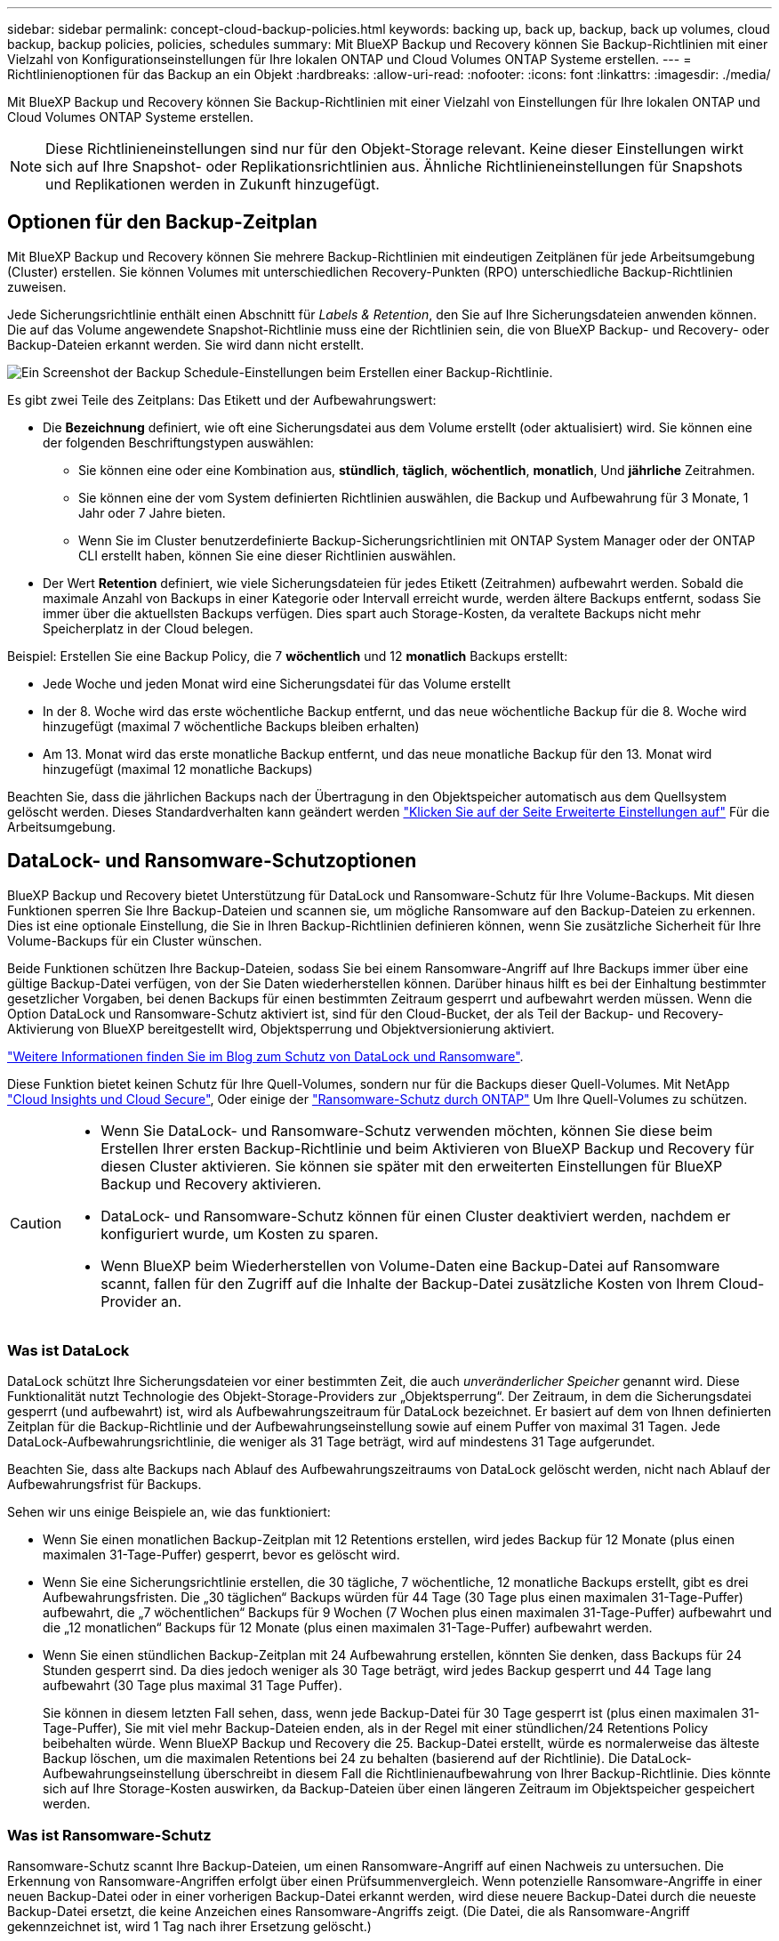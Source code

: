---
sidebar: sidebar 
permalink: concept-cloud-backup-policies.html 
keywords: backing up, back up, backup, back up volumes, cloud backup, backup policies, policies, schedules 
summary: Mit BlueXP Backup und Recovery können Sie Backup-Richtlinien mit einer Vielzahl von Konfigurationseinstellungen für Ihre lokalen ONTAP und Cloud Volumes ONTAP Systeme erstellen. 
---
= Richtlinienoptionen für das Backup an ein Objekt
:hardbreaks:
:allow-uri-read: 
:nofooter: 
:icons: font
:linkattrs: 
:imagesdir: ./media/


[role="lead"]
Mit BlueXP Backup und Recovery können Sie Backup-Richtlinien mit einer Vielzahl von Einstellungen für Ihre lokalen ONTAP und Cloud Volumes ONTAP Systeme erstellen.


NOTE: Diese Richtlinieneinstellungen sind nur für den Objekt-Storage relevant. Keine dieser Einstellungen wirkt sich auf Ihre Snapshot- oder Replikationsrichtlinien aus. Ähnliche Richtlinieneinstellungen für Snapshots und Replikationen werden in Zukunft hinzugefügt.



== Optionen für den Backup-Zeitplan

Mit BlueXP Backup und Recovery können Sie mehrere Backup-Richtlinien mit eindeutigen Zeitplänen für jede Arbeitsumgebung (Cluster) erstellen. Sie können Volumes mit unterschiedlichen Recovery-Punkten (RPO) unterschiedliche Backup-Richtlinien zuweisen.

Jede Sicherungsrichtlinie enthält einen Abschnitt für _Labels & Retention_, den Sie auf Ihre Sicherungsdateien anwenden können. Die auf das Volume angewendete Snapshot-Richtlinie muss eine der Richtlinien sein, die von BlueXP Backup- und Recovery- oder Backup-Dateien erkannt werden. Sie wird dann nicht erstellt.

image:screenshot_backup_schedule_settings.png["Ein Screenshot der Backup Schedule-Einstellungen beim Erstellen einer Backup-Richtlinie."]

Es gibt zwei Teile des Zeitplans: Das Etikett und der Aufbewahrungswert:

* Die *Bezeichnung* definiert, wie oft eine Sicherungsdatei aus dem Volume erstellt (oder aktualisiert) wird. Sie können eine der folgenden Beschriftungstypen auswählen:
+
** Sie können eine oder eine Kombination aus, *stündlich*, *täglich*, *wöchentlich*, *monatlich*, Und *jährliche* Zeitrahmen.
** Sie können eine der vom System definierten Richtlinien auswählen, die Backup und Aufbewahrung für 3 Monate, 1 Jahr oder 7 Jahre bieten.
** Wenn Sie im Cluster benutzerdefinierte Backup-Sicherungsrichtlinien mit ONTAP System Manager oder der ONTAP CLI erstellt haben, können Sie eine dieser Richtlinien auswählen.


* Der Wert *Retention* definiert, wie viele Sicherungsdateien für jedes Etikett (Zeitrahmen) aufbewahrt werden. Sobald die maximale Anzahl von Backups in einer Kategorie oder Intervall erreicht wurde, werden ältere Backups entfernt, sodass Sie immer über die aktuellsten Backups verfügen. Dies spart auch Storage-Kosten, da veraltete Backups nicht mehr Speicherplatz in der Cloud belegen.


Beispiel: Erstellen Sie eine Backup Policy, die 7 *wöchentlich* und 12 *monatlich* Backups erstellt:

* Jede Woche und jeden Monat wird eine Sicherungsdatei für das Volume erstellt
* In der 8. Woche wird das erste wöchentliche Backup entfernt, und das neue wöchentliche Backup für die 8. Woche wird hinzugefügt (maximal 7 wöchentliche Backups bleiben erhalten)
* Am 13. Monat wird das erste monatliche Backup entfernt, und das neue monatliche Backup für den 13. Monat wird hinzugefügt (maximal 12 monatliche Backups)


Beachten Sie, dass die jährlichen Backups nach der Übertragung in den Objektspeicher automatisch aus dem Quellsystem gelöscht werden. Dieses Standardverhalten kann geändert werden link:task-manage-backup-settings-ontap#change-whether-yearly-snapshots-are-removed-from-the-source-system["Klicken Sie auf der Seite Erweiterte Einstellungen auf"] Für die Arbeitsumgebung.



== DataLock- und Ransomware-Schutzoptionen

BlueXP Backup und Recovery bietet Unterstützung für DataLock und Ransomware-Schutz für Ihre Volume-Backups. Mit diesen Funktionen sperren Sie Ihre Backup-Dateien und scannen sie, um mögliche Ransomware auf den Backup-Dateien zu erkennen. Dies ist eine optionale Einstellung, die Sie in Ihren Backup-Richtlinien definieren können, wenn Sie zusätzliche Sicherheit für Ihre Volume-Backups für ein Cluster wünschen.

Beide Funktionen schützen Ihre Backup-Dateien, sodass Sie bei einem Ransomware-Angriff auf Ihre Backups immer über eine gültige Backup-Datei verfügen, von der Sie Daten wiederherstellen können. Darüber hinaus hilft es bei der Einhaltung bestimmter gesetzlicher Vorgaben, bei denen Backups für einen bestimmten Zeitraum gesperrt und aufbewahrt werden müssen. Wenn die Option DataLock und Ransomware-Schutz aktiviert ist, sind für den Cloud-Bucket, der als Teil der Backup- und Recovery-Aktivierung von BlueXP bereitgestellt wird, Objektsperrung und Objektversionierung aktiviert.

https://bluexp.netapp.com/blog/cbs-blg-the-bluexp-feature-that-protects-backups-from-ransomware["Weitere Informationen finden Sie im Blog zum Schutz von DataLock und Ransomware"^].

Diese Funktion bietet keinen Schutz für Ihre Quell-Volumes, sondern nur für die Backups dieser Quell-Volumes. Mit NetApp https://cloud.netapp.com/ci-sde-plp-cloud-secure-info-trial?hsCtaTracking=fefadff4-c195-4b6a-95e3-265d8ce7c0cd%7Cb696fdde-c026-4007-a39e-5e986c4d27c6["Cloud Insights und Cloud Secure"^], Oder einige der https://docs.netapp.com/us-en/ontap/anti-ransomware/index.html["Ransomware-Schutz durch ONTAP"^] Um Ihre Quell-Volumes zu schützen.

[CAUTION]
====
* Wenn Sie DataLock- und Ransomware-Schutz verwenden möchten, können Sie diese beim Erstellen Ihrer ersten Backup-Richtlinie und beim Aktivieren von BlueXP Backup und Recovery für diesen Cluster aktivieren. Sie können sie später mit den erweiterten Einstellungen für BlueXP Backup und Recovery aktivieren.
* DataLock- und Ransomware-Schutz können für einen Cluster deaktiviert werden, nachdem er konfiguriert wurde, um Kosten zu sparen.
* Wenn BlueXP beim Wiederherstellen von Volume-Daten eine Backup-Datei auf Ransomware scannt, fallen für den Zugriff auf die Inhalte der Backup-Datei zusätzliche Kosten von Ihrem Cloud-Provider an.


====


=== Was ist DataLock

DataLock schützt Ihre Sicherungsdateien vor einer bestimmten Zeit, die auch _unveränderlicher Speicher_ genannt wird. Diese Funktionalität nutzt Technologie des Objekt-Storage-Providers zur „Objektsperrung“. Der Zeitraum, in dem die Sicherungsdatei gesperrt (und aufbewahrt) ist, wird als Aufbewahrungszeitraum für DataLock bezeichnet. Er basiert auf dem von Ihnen definierten Zeitplan für die Backup-Richtlinie und der Aufbewahrungseinstellung sowie auf einem Puffer von maximal 31 Tagen. Jede DataLock-Aufbewahrungsrichtlinie, die weniger als 31 Tage beträgt, wird auf mindestens 31 Tage aufgerundet.

Beachten Sie, dass alte Backups nach Ablauf des Aufbewahrungszeitraums von DataLock gelöscht werden, nicht nach Ablauf der Aufbewahrungsfrist für Backups.

Sehen wir uns einige Beispiele an, wie das funktioniert:

* Wenn Sie einen monatlichen Backup-Zeitplan mit 12 Retentions erstellen, wird jedes Backup für 12 Monate (plus einen maximalen 31-Tage-Puffer) gesperrt, bevor es gelöscht wird.
* Wenn Sie eine Sicherungsrichtlinie erstellen, die 30 tägliche, 7 wöchentliche, 12 monatliche Backups erstellt, gibt es drei Aufbewahrungsfristen. Die „30 täglichen“ Backups würden für 44 Tage (30 Tage plus einen maximalen 31-Tage-Puffer) aufbewahrt, die „7 wöchentlichen“ Backups für 9 Wochen (7 Wochen plus einen maximalen 31-Tage-Puffer) aufbewahrt und die „12 monatlichen“ Backups für 12 Monate (plus einen maximalen 31-Tage-Puffer) aufbewahrt werden.
* Wenn Sie einen stündlichen Backup-Zeitplan mit 24 Aufbewahrung erstellen, könnten Sie denken, dass Backups für 24 Stunden gesperrt sind. Da dies jedoch weniger als 30 Tage beträgt, wird jedes Backup gesperrt und 44 Tage lang aufbewahrt (30 Tage plus maximal 31 Tage Puffer).
+
Sie können in diesem letzten Fall sehen, dass, wenn jede Backup-Datei für 30 Tage gesperrt ist (plus einen maximalen 31-Tage-Puffer), Sie mit viel mehr Backup-Dateien enden, als in der Regel mit einer stündlichen/24 Retentions Policy beibehalten würde. Wenn BlueXP Backup und Recovery die 25. Backup-Datei erstellt, würde es normalerweise das älteste Backup löschen, um die maximalen Retentions bei 24 zu behalten (basierend auf der Richtlinie). Die DataLock-Aufbewahrungseinstellung überschreibt in diesem Fall die Richtlinienaufbewahrung von Ihrer Backup-Richtlinie. Dies könnte sich auf Ihre Storage-Kosten auswirken, da Backup-Dateien über einen längeren Zeitraum im Objektspeicher gespeichert werden.





=== Was ist Ransomware-Schutz

Ransomware-Schutz scannt Ihre Backup-Dateien, um einen Ransomware-Angriff auf einen Nachweis zu untersuchen. Die Erkennung von Ransomware-Angriffen erfolgt über einen Prüfsummenvergleich. Wenn potenzielle Ransomware-Angriffe in einer neuen Backup-Datei oder in einer vorherigen Backup-Datei erkannt werden, wird diese neuere Backup-Datei durch die neueste Backup-Datei ersetzt, die keine Anzeichen eines Ransomware-Angriffs zeigt. (Die Datei, die als Ransomware-Angriff gekennzeichnet ist, wird 1 Tag nach ihrer Ersetzung gelöscht.)

Ransomware-Scans finden an den folgenden Punkten des Backup- und Wiederherstellungsprozesses statt:

* Wenn eine Sicherungsdatei erstellt wird.
+
Sie können Ransomware-Scans optional aktivieren oder deaktivieren.

+
Der Scan wird nicht auf der Sicherungsdatei durchgeführt, wenn er zum ersten Mal in den Cloud-Speicher geschrieben wird, sondern wenn die *nächste* Sicherungsdatei geschrieben wird. Wenn Sie beispielsweise einen wöchentlichen Backup-Zeitplan für Dienstag eingestellt haben, wird am Dienstag den 14. Ein Backup erstellt. Dann am Dienstag der 21. Eine weitere Sicherung erstellt wird. Der Ransomware-Scan wird derzeit auf der Backup-Datei vom 14. Juni durchgeführt.

* Wenn Sie versuchen, Daten aus einer Sicherungsdatei wiederherzustellen
+
Sie können einen Scan ausführen, bevor Sie Daten aus einer Sicherungsdatei wiederherstellen, oder diesen Scan überspringen.

* Manuell
+
Sie können jederzeit einen Ransomware-Sicherheitsscan bei Bedarf ausführen und den Zustand einer spezifischen Backup-Datei überprüfen. Die Folgen sind besonders dann hilfreich, wenn Ransomware-Probleme auf einem bestimmten Volume gehabt haben und man überprüfen möchte, dass die Backups für das Volume nicht beeinträchtigt sind.





=== DataLock- und Ransomware-Schutzoptionen

Jede Sicherungsrichtlinie enthält einen Abschnitt für _DataLock und Ransomware-Schutz_, den Sie auf Ihre Backup-Dateien anwenden können.

image:screenshot_datalock_ransomware_settings.png["Screenshot mit den Einstellungen für DataLock und Ransomware-Schutz für AWS, Azure und StorageGRID bei der Erstellung einer Backup-Richtlinie"]

Scans nach Ransomware-Schutz sind standardmäßig aktiviert. Die Standardeinstellung für die Scanfrequenz beträgt 7 Tage. Der Scan wird nur auf der letzten Snapshot Kopie durchgeführt. Sie können Ransomware-Scans auf der letzten Snapshot Kopie mit der Option auf der Seite „Erweiterte Einstellungen“ aktivieren oder deaktivieren. Wenn Sie diese Option aktivieren, werden standardmäßig alle 7 Tage gescannt.

Sie können diesen Zeitplan auf Tage oder Wochen ändern oder deaktivieren, um Kosten zu sparen.

Siehe link:task-manage-backup-settings-ontap.html["So aktualisieren Sie Ransomware-Schutzoptionen auf der Seite Erweiterte Einstellungen"].

Für jede Backup-Richtlinie stehen folgende Einstellungen zur Verfügung:

[role="tabbed-block"]
====
ifdef::aws[]

.AWS
--
* *Keine* (Standard)
+
DataLock-Schutz und Ransomware-Schutz sind deaktiviert.

* * Governance*
+
DataLock ist auf _Governance_-Modus eingestellt, bei dem Benutzer mit `s3:BypassGovernanceRetention` Berechtigung (link:concept-cloud-backup-policies.html#requirements["Siehe unten"]) Können Sicherungsdateien während der Aufbewahrungsfrist überschreiben oder löschen. Ransomware-Schutz ist aktiviert.

* * Compliance*
+
DataLock ist auf den _Compliance_-Modus eingestellt, in dem während der Aufbewahrungszeit keine Benutzer Sicherungsdateien überschreiben oder löschen können. Ransomware-Schutz ist aktiviert.



--
endif::aws[]

ifdef::azure[]

.Azure
--
* *Keine* (Standard)
+
DataLock-Schutz und Ransomware-Schutz sind deaktiviert.

* *Entsperrt*
+
Backup-Dateien werden während der Aufbewahrungsfrist geschützt. Die Aufbewahrungsfrist kann erhöht oder verkürzt werden. Wurde normalerweise 24 Stunden für das Testen des Systems verwendet. Ransomware-Schutz ist aktiviert.

* *Gesperrt*
+
Backup-Dateien werden während der Aufbewahrungsfrist geschützt. Der Aufbewahrungszeitraum kann erhöht werden, kann aber nicht verkürzt werden. Erfüllt vollständige Einhaltung gesetzlicher Vorschriften Ransomware-Schutz ist aktiviert.



--
endif::azure[]

.StorageGRID
--
* *Keine* (Standard)
+
DataLock-Schutz und Ransomware-Schutz sind deaktiviert.

* * Compliance*
+
DataLock ist auf den _Compliance_-Modus eingestellt, in dem während der Aufbewahrungszeit keine Benutzer Sicherungsdateien überschreiben oder löschen können. Ransomware-Schutz ist aktiviert.



--
====


=== Unterstützte Arbeitsumgebungen und Objekt-Storage-Anbieter

Bei Verwendung von Objekt-Storage bei den folgenden Public- und Private-Cloud-Providern können Sie die DataLock- und Ransomware-Sicherung auf ONTAP Volumes aus den folgenden Arbeitsumgebungen aktivieren. Weitere Cloud-Provider werden in zukünftigen Versionen hinzugefügt.

[cols="55,45"]
|===
| Quelle Arbeitsumgebung | Ziel der Backup-Datei ifdef::aws[] 


| Cloud Volumes ONTAP in AWS | Amazon S3 endif::aws[] ifdef::Azure[] 


| Cloud Volumes ONTAP in Azure | Azure Blob endif::Azure[] ifdef::gcp[] endif::gcp[] 


| Lokales ONTAP System | Ifdef::aws[] Amazon S3 endif::aws[] ifdef::azurAzure[] Azure Blob endif::Azure[] ifdef::gcp[] endif::gcp[] NetApp StorageGRID 
|===


=== Anforderungen

ifdef::aws[]

* Für AWS:
+
** Ihre Cluster müssen ONTAP 9.11.1 oder höher ausführen
** Der Connector kann in der Cloud oder vor Ort bereitgestellt werden
** Die folgenden S3-Berechtigungen müssen Teil der IAM-Rolle sein, die dem Connector Berechtigungen erteilt. Sie befinden sich im Abschnitt „BackupS3Policy“ für die Ressource „arn:aws:s3::netapp-Backup-*“:
+
.AWS S3 Berechtigungen
[%collapsible]
====
*** s3:GetObjectVersionTagging
*** s3:GetBucketObjectLockConfiguration
*** s3:GetObjectVersionAkl
*** s3:PuttObjectTagging
*** s3:DeleteObject
*** s3:DeleteObjectTagging
*** s3:GetObjectRetention
*** s3:DeleteObjectVersionTagging
*** s3:PutObject
*** s3:GetObject
*** s3:PutBucketObjectLockConfiguration
*** s3:GetLifecycleKonfiguration
*** s3:GetBucketTagging
*** s3:DeleteObjectVersion
*** s3:ListBucketVersions
*** s3:ListBucket
*** s3:PutBucketTagging
*** s3:GetObjectTagging
*** s3:PutBucketVersionierung
*** s3:PuttObjectVersionTagging
*** s3:GetBucketVersionierung
*** s3:GetBucketAcl
*** s3:BypassGovernanceAufbewahrung
*** s3:PutObjectRetention
*** s3:GetBucketLocation
*** s3:GetObjectVersion


====
+
https://docs.netapp.com/us-en/bluexp-setup-admin/reference-permissions-aws.html["Zeigen Sie das vollständige JSON-Format für die Richtlinie an, in der Sie erforderliche Berechtigungen kopieren und einfügen können"^].





endif::aws[]

ifdef::azure[]

* Für Azure:
+
** Ihre Cluster müssen ONTAP 9.12.1 oder höher ausführen
** Der Connector kann in der Cloud oder vor Ort bereitgestellt werden




endif::azure[]

* Für StorageGRID:
+
** Ihre Cluster müssen ONTAP 9.11.1 oder höher ausführen
** Auf Ihren StorageGRID Systemen muss 11.6.0.3 oder höher ausgeführt werden
** Der Connector muss auf Ihrem Gelände bereitgestellt werden (er kann auf einer Website mit oder ohne Internetzugang installiert werden).
** Die folgenden S3-Berechtigungen müssen Teil der IAM-Rolle sein, die dem Connector Berechtigungen bereitstellt:
+
.StorageGRID S3 Berechtigungen
[%collapsible]
====
*** s3:GetObjectVersionTagging
*** s3:GetBucketObjectLockConfiguration
*** s3:GetObjectVersionAkl
*** s3:PuttObjectTagging
*** s3:DeleteObject
*** s3:DeleteObjectTagging
*** s3:GetObjectRetention
*** s3:DeleteObjectVersionTagging
*** s3:PutObject
*** s3:GetObject
*** s3:PutBucketObjectLockConfiguration
*** s3:GetLifecycleKonfiguration
*** s3:GetBucketTagging
*** s3:DeleteObjectVersion
*** s3:ListBucketVersions
*** s3:ListBucket
*** s3:PutBucketTagging
*** s3:GetObjectTagging
*** s3:PutBucketVersionierung
*** s3:PuttObjectVersionTagging
*** s3:GetBucketVersionierung
*** s3:GetBucketAcl
*** s3:PutObjectRetention
*** s3:GetBucketLocation
*** s3:GetObjectVersion


====






=== Einschränkungen

* Die Data Lock- und Ransomware-Schutzfunktion ist nicht verfügbar, wenn Sie in der Backup-Richtlinie Archivspeicher konfiguriert haben.
* Die bei der Aktivierung von BlueXP ausgewählte DataLock Option für Backup und Recovery muss für alle Backup-Richtlinien für dieses Cluster verwendet werden.
* Sie können nicht mehrere DataLock-Modi auf einem einzelnen Cluster verwenden.
* Wenn Sie DataLock aktivieren, werden alle Volume-Backups gesperrt. Es können keine gesperrten und nicht gesperrten Volume-Backups für einen einzelnen Cluster kombiniert werden.
* DataLock- und Ransomware-Schutz ist für neue Volume-Backups mit einer Backup-Richtlinie mit aktiviertem DataLock und Ransomware-Schutz anwendbar. Sie können diese Funktionen später über die Option Erweiterte Einstellungen aktivieren oder deaktivieren.
* FlexGroup Volumes können DataLock- und Ransomware-Schutz nur verwenden, wenn ONTAP 9.13.1 oder höher verwendet wird.




=== Tipps zur Senkung von DataLock-Kosten

Sie können die Ransomware-Scan-Funktion aktivieren oder deaktivieren, während die DataLock-Funktion aktiv bleibt. Um zusätzliche Kosten zu vermeiden, können Sie geplante Ransomware-Scans deaktivieren. Auf diese Weise können Sie Ihre Sicherheitseinstellungen anpassen und Kosten durch den Cloud-Provider vermeiden.

Selbst wenn geplante Ransomware-Scans deaktiviert sind, können Sie bei Bedarf trotzdem On-Demand-Scans durchführen.

Sie können verschiedene Schutzstufen wählen:

* *DataLock _ohne_ Ransomware-Scans*: Bietet Schutz für Backup-Daten im Zielspeicher, die sich entweder im Governance- oder im Compliance-Modus befinden können.
+
** *Governance-Modus*: Bietet Administratoren Flexibilität, geschützte Daten zu überschreiben oder zu löschen.
** *Compliance-Modus*: Bietet vollständige Unlöschbarkeit bis zum Ablauf der Aufbewahrungsfrist. So lassen sich auch die strengsten Datensicherheitsanforderungen hochgradig regulierter Umgebungen erfüllen. Die Daten können während ihres Lebenszyklus nicht überschrieben oder geändert werden. Dies bietet den bestmöglichen Schutz für Ihre Backup-Kopien.
+

NOTE: Microsoft Azure verwendet stattdessen einen Sperrmodus und einen Entsperrmodus.



* *DataLock _mit_ Ransomware-Scans*: Bietet eine zusätzliche Sicherheitsschicht für Ihre Daten. Diese Funktion hilft bei der Erkennung von Versuchen, Sicherungskopien zu ändern. Bei einem Versuch wird diskret eine neue Version der Daten erstellt. Die Scanfrequenz kann in 1, 2, 3, 4, 5 geändert werden. 6 oder 7 Tage. Werden Scans alle 7 Tage eingestellt, sinken die Kosten deutlich.


Weitere Tipps zur Senkung der DataLock-Kosten finden Sie unter https://community.netapp.com/t5/Tech-ONTAP-Blogs/Understanding-BlueXP-Backup-and-Recovery-DataLock-and-Ransomware-Feature-TCO/ba-p/453475[]

Darüber hinaus können Sie Schätzungen für die mit DataLock verbundenen Kosten erhalten, indem Sie die https://bluexp.netapp.com/cloud-backup-service-tco-calculator["BlueXP Rechner für Backup und Recovery für Gesamtbetriebskosten (TCO)"].



== Storage-Optionen für die Archivierung

Beim Einsatz von AWS, Azure oder Google Cloud Storage können Sie ältere Backup-Dateien nach einer bestimmten Anzahl von Tagen auf eine kostengünstigere Archiv-Storage-Klasse oder auf eine Zugriffs-Tier verschieben. Sie haben auch die Möglichkeit, die Backup-Dateien sofort in den Archiv-Storage zu senden, ohne dafür in standardmäßigen Cloud-Storage geschrieben zu werden. Geben Sie einfach *0* als "Archiv nach Tagen" ein, um Ihre Sicherungsdatei direkt an den Archivspeicher zu senden. Dies kann insbesondere für Benutzer nützlich sein, die selten auf Daten aus Cloud-Backups zugreifen müssen oder Benutzer, die eine Tape-Backup-Lösung ersetzen.

Auf Daten auf Archiv-Tiers kann bei Bedarf nicht sofort zugegriffen werden und die Abrufkosten sind höher. Daher müssen Sie berücksichtigen, wie häufig Daten aus Backup-Dateien wiederhergestellt werden müssen, bevor Sie sich für die Archivierung Ihrer Backup-Dateien entscheiden.

[NOTE]
====
* Selbst wenn Sie „0“ wählen, um alle Datenblöcke an Cloud-Archiv-Storage zu senden, werden Metadaten-Blöcke immer in Standard-Cloud-Storage geschrieben.
* Archivspeicher kann nicht verwendet werden, wenn Sie DataLock aktiviert haben.
* Sie können die Archivierungsrichtlinie nicht ändern, nachdem Sie *0* Tage (sofort archivieren) ausgewählt haben.


====
Jede Backup-Richtlinie enthält einen Abschnitt zur „ _Archivierungsrichtlinie_“, den Sie auf Ihre Backup-Dateien anwenden können.

image:screenshot_archive_tier_settings.png["Ein Screenshot der Archivierungsrichtlinien-Einstellungen beim Erstellen einer Backup-Richtlinie"]

ifdef::aws[]

* In AWS beginnen Backups in der Klasse „ _Standard_ Storage“ und wechseln nach 30 Tagen in die Storage-Klasse „ _Standard-infrequent Access_“.
+
Wenn Ihr Cluster ONTAP 9.10.1 oder höher verwendet, können Sie ältere Backups entweder auf _S3 Glacier_ oder _S3 Glacier Deep Archive_ Storage Tiering. link:reference-aws-backup-tiers.html["Weitere Informationen zu AWS Archiv-Storage"^].

+
** Wenn Sie bei der Aktivierung von BlueXP Backup und Recovery in Ihrer ersten Backup-Richtlinie keinen Archiv-Tier auswählen, wird _S3 Glacier_ Ihre einzige Archivierungsoption für zukünftige Richtlinien sein.
** Wenn Sie in Ihrer ersten Backup-Richtlinie _S3 Glacier_ auswählen, können Sie für zukünftige Backup-Richtlinien für diesen Cluster in die _S3 Glacier Deep Archive_-Ebene wechseln.
** Wenn Sie in Ihrer ersten Backup-Richtlinie _S3 Glacier Deep Archive_ auswählen, ist diese Tier die einzige Archiv-Tier, die für zukünftige Backup-Richtlinien für diesen Cluster verfügbar ist.




endif::aws[]

ifdef::azure[]

* In Azure werden Backups im Zusammenhang mit der _Cool_ Zugriffsebene durchgeführt.
+
Wenn Ihr Cluster ONTAP 9.10.1 oder höher verwendet, können Sie ältere Backups auf _Azure Archive_ Storage Tiering. link:reference-azure-backup-tiers.html["Erfahren Sie mehr über Azure Archiv-Storage"^].



endif::azure[]

ifdef::gcp[]

* In GCP werden Backups der Klasse _Standard_ Storage zugeordnet.
+
Wenn Ihr On-Premises-Cluster ONTAP 9.12.1 oder höher verwendet, haben Sie nach einer bestimmten Anzahl von Tagen die Möglichkeit, ältere Backups in der Backup- und Recovery-UI von BlueXP auf den _Archiv_ Storage zu verschieben, um weitere Kosten zu optimieren. link:reference-google-backup-tiers.html["Erfahren Sie mehr über Google Archivspeicher"^].



endif::gcp[]

* In StorageGRID sind Backups der Klasse _Standard_ Storage zugeordnet.
+
Wenn Ihr On-Premises-Cluster ONTAP 9.12.1 oder höher verwendet und Ihr StorageGRID System mindestens 11.4 nutzt, können Sie ältere Backup-Dateien im Public-Cloud-Archiv-Storage archivieren.



ifdef::aws[]

+ ** bei AWS, können Sie Backups in AWS _S3 Glacier_ oder _S3 Glacier Deep Archive_ Storage Tiering. link:reference-aws-backup-tiers.html["Weitere Informationen zu AWS Archiv-Storage"^].

endif::aws[]

ifdef::azure[]

+ ** bei Azure, können Sie ältere Backups in _Azure Archive_ Storage Tiering. link:reference-azure-backup-tiers.html["Erfahren Sie mehr über Azure Archiv-Storage"^].

endif::azure[]

+
link:task-backup-onprem-private-cloud.html#prepare-to-archive-older-backup-files-to-public-cloud-storage["Weitere Informationen zur Archivierung von Backup-Dateien aus StorageGRID"^].
